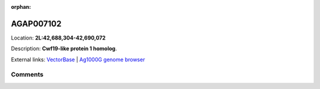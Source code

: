 :orphan:



AGAP007102
==========

Location: **2L:42,688,304-42,690,072**



Description: **Cwf19-like protein 1 homolog**.

External links:
`VectorBase <https://www.vectorbase.org/Anopheles_gambiae/Gene/Summary?g=AGAP007102>`_ |
`Ag1000G genome browser <https://www.malariagen.net/apps/ag1000g/phase1-AR3/index.html?genome_region=2L:42688304-42690072#genomebrowser>`_





Comments
--------


.. raw:: html

    <div id="disqus_thread"></div>
    <script>
    
    var disqus_config = function () {
        this.page.identifier = '/gene/AGAP007102';
    };
    
    (function() { // DON'T EDIT BELOW THIS LINE
    var d = document, s = d.createElement('script');
    s.src = 'https://agam-selection-atlas.disqus.com/embed.js';
    s.setAttribute('data-timestamp', +new Date());
    (d.head || d.body).appendChild(s);
    })();
    </script>
    <noscript>Please enable JavaScript to view the <a href="https://disqus.com/?ref_noscript">comments.</a></noscript>


